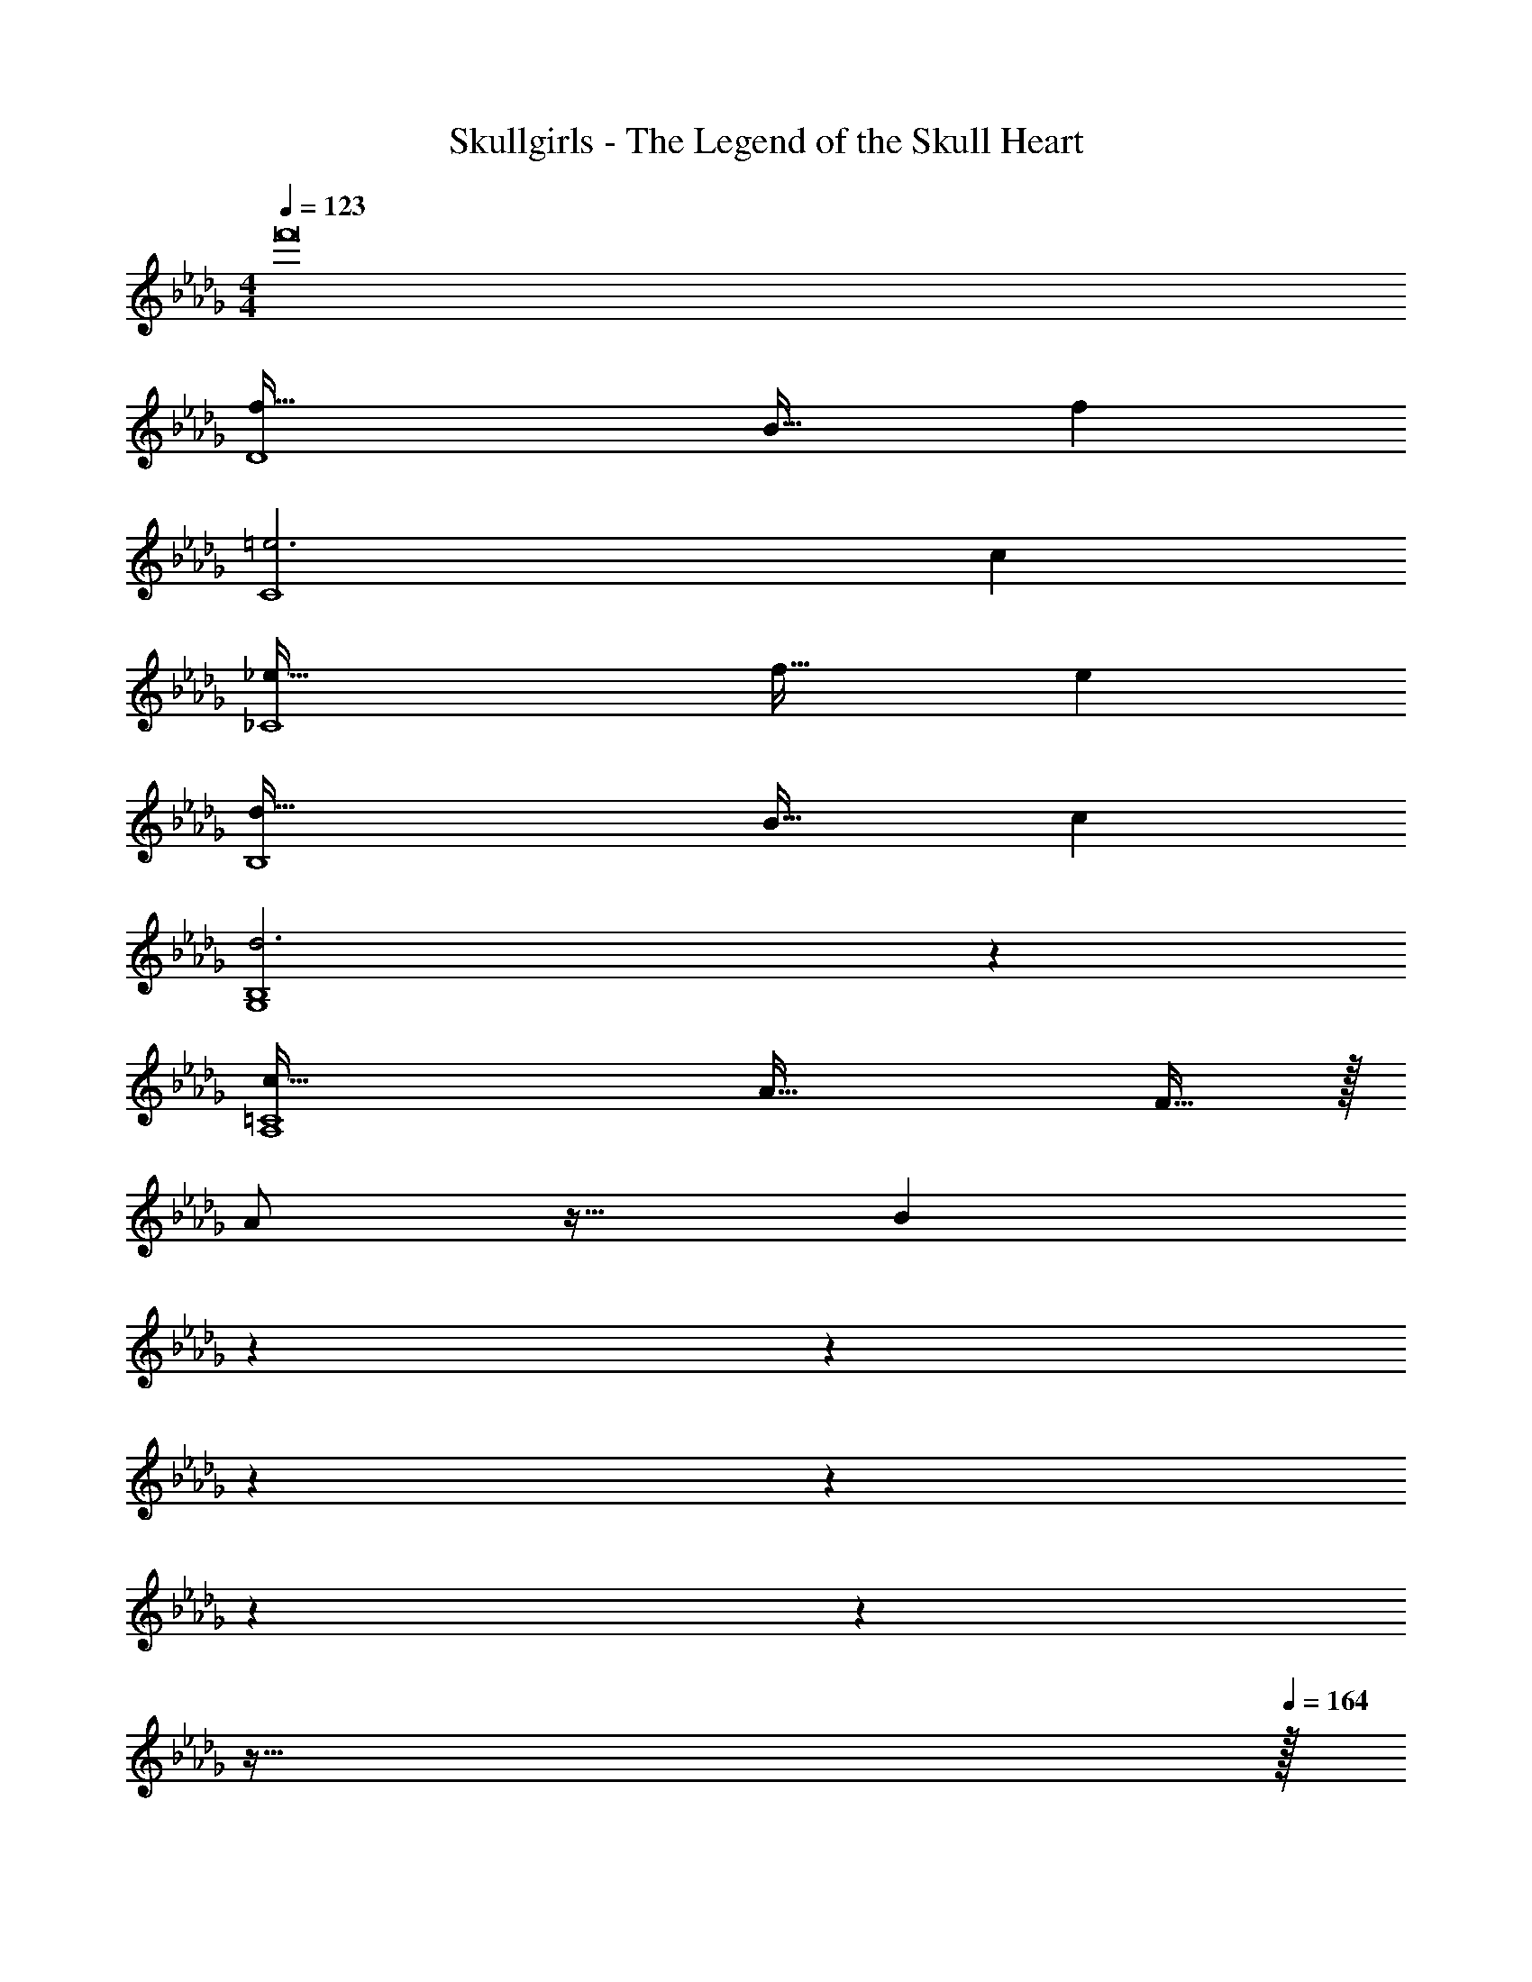 X: 1
T: Skullgirls - The Legend of the Skull Heart
Z: ABC Generated by Starbound Composer
L: 1/4
M: 4/4
Q: 1/4=123
K: Db
f'8 
[f65/32D4] B31/32 f 
[=e3C4] c 
[_e65/32_C4] f31/32 e 
[d65/32B,4] B31/32 c 
[d3G,4B,4] z 
[c65/32A,4=C4] A47/32 F15/32 z/32 
A/ z17/32 [z281/224B625/96] 
Q: 1/4=119
z2/7 
Q: 1/4=114
z2/7 
Q: 1/4=110
z2/7 
Q: 1/4=105
z2/7 
Q: 1/4=101
z2/7 
Q: 1/4=96
z2/7 
Q: 1/4=68
z127/32 
Q: 1/4=164
z/32 
[B,,17/32f65/32D,4F,4] B,,151/288 z137/288 B,,/ [B,,/B31/32] [z15/32B,,49/96] [z/f] B,,/ 
[B,,17/32=e3C,4=E,4] B,,151/288 z137/288 B,,/ B,,/ [z15/32B,,49/96] [z/c] B,,/ 
[B,,17/32_e65/32_C,4_E,4] B,,151/288 z137/288 B,,/ [B,,/f31/32] [z15/32B,,49/96] [z/e] B,,/ 
[B,,17/32d65/32D,4] B,,151/288 z137/288 [z/B,,83/160] [A,,/B31/32] [z15/32A,,49/96] [z/c] [z/A,,17/32] 
[G,,17/32d4B,,4D,4] G,,151/288 z137/288 G,,/ G,,/ G,,49/96 z11/24 [z/G,,17/32] 
[A,,17/32c65/32=C,4E,4] A,,151/288 z137/288 A,,/ [A,,/A47/32] A,,49/96 z11/24 [F15/32A,,17/32] z/32 
[A/B,,17/32D,8] z/32 [z/B,,151/288] [z/B95/32] B,,/ B,,/ B,,49/96 z11/24 B,,/ 
[B,,17/32f65/32a65/32] B,,151/288 z137/288 B,,/ [B,,/=e63/32=g63/32] B,,49/96 z11/24 B,,/ 
[B,,17/32F65/32f65/32D,4F,4] B,,151/288 z137/288 B,,/ [B,,/B,31/32B31/32] [z15/32B,,49/96] [z/Ff] B,,/ 
[B,,17/32A33/32a33/32C,4=E,4] [z/B,,151/288] [z/=G63/32g63/32] B,,/ B,,/ [z15/32B,,49/96] [z/E_e] B,,/ 
[B,,17/32_G65/32_g65/32_C,4_E,4] B,,151/288 z137/288 B,,/ [B,,/A31/32a31/32] [z15/32B,,49/96] [z/Gg] B,,/ 
[B,,17/32F33/32f33/32D,4] [z/B,,151/288] [z/Dd] [z/B,,83/160] [A,,/B,31/32B31/32] [z15/32A,,49/96] [z/Cc] [z/A,,17/32] 
[G,,17/32D4d4B,,4D,4] G,,151/288 z137/288 G,,/ G,,/ G,,49/96 z11/24 [z/G,,17/32] 
[A,,17/32C65/32c65/32=C,4E,4] A,,151/288 z137/288 A,,/ [A,,/A,47/32A47/32] A,,49/96 z11/24 [F,15/32F/A,,17/32] z/32 
[A,/A17/32B,,17/32D,8] z/32 [z/B,,151/288] [z/B,95/32B95/32] B,,/ B,,/ B,,49/96 z11/24 B,,/ 
[B,,17/32f65/32a65/32] B,,151/288 z137/288 B,,/ [B,,/=e63/32=g63/32] B,,49/96 z11/24 [z/B,,17/32] 
[B,/G,,17/32] z/32 [C15/32G,,151/288] z/32 D15/32 z/32 [B,15/32G,,/] z/32 [C15/32G,,/] z/32 [D7/16G,,49/96] z/32 B,15/32 z/32 [D15/32G,,17/32] z/32 
[A,,17/32C49/32E49/32c49/32] A,,151/288 z137/288 [A,,/E79/32A79/32c79/32_e79/32] A,,/ A,,49/96 z11/24 [z/A,,17/32] 
[A,/F,,17/32] z/32 [B,15/32F,,151/288] z/32 C15/32 z/32 [A,15/32F,,/] z/32 [z7/32B,15/32F,,/] 
Q: 1/4=163
z/4 
Q: 1/4=162
z/32 [z7/32C7/16F,,49/96] 
Q: 1/4=161
z/4 [z/4A,15/32] 
Q: 1/4=160
z/4 
Q: 1/4=159
[z/4C15/32F,,17/32] 
Q: 1/4=158
z/4 
[z/4B,,,17/32B,,17/32B,49/32F49/32B49/32] 
Q: 1/4=164
z9/32 [B,,/B,,,151/288] z/ [z/B,,83/160D47/32F47/32B47/32d47/32] A,,/ [z15/32A,,49/96] B,15/32 z/32 [C15/32A,,17/32] z/32 
[G,,17/32D33/32d33/32] [z/G,,151/288] [z/B,B] G,,/ [G,,/D31/32d31/32] [z15/32G,,49/96] [z/Ff] [z/G,,17/32] 
[A,,17/32E65/32c65/32e65/32] A,,151/288 z137/288 A,,/ [A,,/A63/32c63/32] A,,49/96 z11/24 [z/A,,17/32] 
[F,,17/32C33/32c33/32] [z/F,,151/288] [z/A,A] F,,/ [z7/32F,,/C31/32c31/32] 
Q: 1/4=163
z/4 
Q: 1/4=162
z/32 [z7/32F,,49/96] 
Q: 1/4=161
z/4 [z/4Ee] 
Q: 1/4=160
z/4 
Q: 1/4=159
[z/4F,,17/32] 
Q: 1/4=158
z/4 
[z/4B,,,17/32B,,17/32D33/32F33/32d33/32] 
Q: 1/4=164
z9/32 [B,,/B,,,151/288] [z/CE] [z/B,,83/160] [A,,/B,31/32D31/32B31/32] [z15/32A,,49/96] [z/CEc] [z/A,,17/32] 
[G,,17/32D33/32d33/32] [z/G,,151/288] [z/Ee] G,,/ [G,,/F31/32f31/32] [z15/32G,,49/96] [z/Aa] [z/G,,17/32] 
[F,,17/32c65/32e65/32a65/32c'65/32] F,,151/288 z137/288 F,,/ [z7/32F,,/A47/32c47/32e47/32a47/32] 
Q: 1/4=163
z/4 
Q: 1/4=162
z/32 [z7/32F,,49/96] 
Q: 1/4=161
z/ 
Q: 1/4=160
z/4 
Q: 1/4=159
[z/4F15/32f/F,,17/32] 
Q: 1/4=158
z/4 
[z/4A/c/e/a17/32B,,,17/32B,,17/32] 
Q: 1/4=164
z9/32 [B,,/B,,,151/288] [z/B95/32d95/32f95/32b95/32] [B,,,/B,,/] [B,,,/B,,/] [B,,15/32B,,,49/96] z/ [B,,,/B,,/] 
[B,,,17/32B,,17/32f65/32a65/32] [B,,/B,,,151/288] z/ [B,,,/B,,/] [B,,,/B,,/=e63/32g63/32] [B,,15/32B,,,49/96] z/ [B,,,/B,,/] 
[B,,,17/32B,,17/32B,4D4F4B4] [B,,/B,,,151/288] z/ [B,,,/B,,/] [B,,,/B,,/] [B,,15/32B,,,49/96] z/ [B,,,/B,,/] 
[B,,,17/32B,,17/32F65/32A65/32] [B,,/B,,,151/288] z/ [B,,,/B,,/] [B,,,/B,,/=E63/32=G63/32] [B,,15/32B,,,49/96] z/ [B,,,/B,,/] 
[B,,17/32B,,,9/16B,5/8] [z/A,,,151/288] [z/B,,,83/160] [_C,,_C,_C95/32] [C,,15/32C,15/32] [C,,/C,/] [C,,/C,/] 
[C,,17/32C,17/32] [f15/32C,,/C,/] z/32 [_e15/32C,,/C,/] z/32 [f15/32C,,C,] z/32 A15/32 z/32 [F7/16C,,15/32C,15/32] z/32 [_E15/32C,,/C,/] z/32 [=C15/32C,/C,,17/32] z/32 
[B,,17/32B,,,9/16B,5/8] [z/A,,,151/288] [z/B,,,83/160] [D,,D,D79/32] [D,,15/32D,15/32] [D,,/D,/] [D,,/D,/] 
[D,,17/32D,17/32] [A15/32D,,/D,/] z/32 [d15/32D,,/D,/] z/32 [A15/32D,,D,] z/32 d15/32 z/32 [A7/16D,,15/32D,15/32] z/32 [D,,/D,/d] [D,/D,,17/32] 
[B/B,,,17/32B,,17/32] z/32 [A15/32B,,,/B,,/] z/32 [B15/32B,,/B,,,83/160] z/32 [c15/32=C,,/=C,/] z/32 [B15/32C,,/C,/] z/32 [c7/16C,15/32C,,49/96] z/32 [=d15/32=D,,/=D,/] z/32 [c15/32D,,/D,/] z/32 
[d/D,17/32D,,9/16] z/32 [=E,,/=E,/=e3/] [E,,/E,/] [E,/E,,83/160] [_G31/32_g31/32G,,31/32G,31/32] [A29/32A,,29/32A,29/32a65/32] z3/32 
[A33/32A,,,19A,,19] =E C31/32 A, 
A33/32 _E A,63/32 
[z33/32A15/14] [z=E295/288] [z31/32C163/160] [zA,29/28] 
[z33/32A15/14] [z_E295/288] A,63/32 
[z33/32A15/14] [z=E295/288] [z31/32C163/160] [zA,29/28A,,16] 
[z33/32A15/14] [z_E295/288] A,63/32 
[z33/32A15/14] [z=E295/288] [z31/32C163/160] [zA,29/28] 
[z33/32A15/14] [z_E295/288] A,63/32 
[z33/32A15/14] [z=E295/288] [z31/32C163/160] [zA,29/28A,,,16A,,16] 
A33/32 _E A,63/32 
[z33/32A15/14] [z=E295/288] [z31/32C163/160] [zA,29/28] 
[z33/32A15/14] [z_E295/288] A,63/32 
[z33/32A15/14] [z=E295/288] [z31/32C163/160] [zA,29/28A,,16] 
[z33/32A15/14] [z_E295/288] A,63/32 
[z33/32A15/14] [z=E295/288] [z31/32C163/160] [zA,29/28] 
[z33/32A15/14] [z_E295/288] A,63/32 
[z33/32A15/14] [z=E295/288] [z31/32C163/160] [A,,,A,,A,29/28] 
